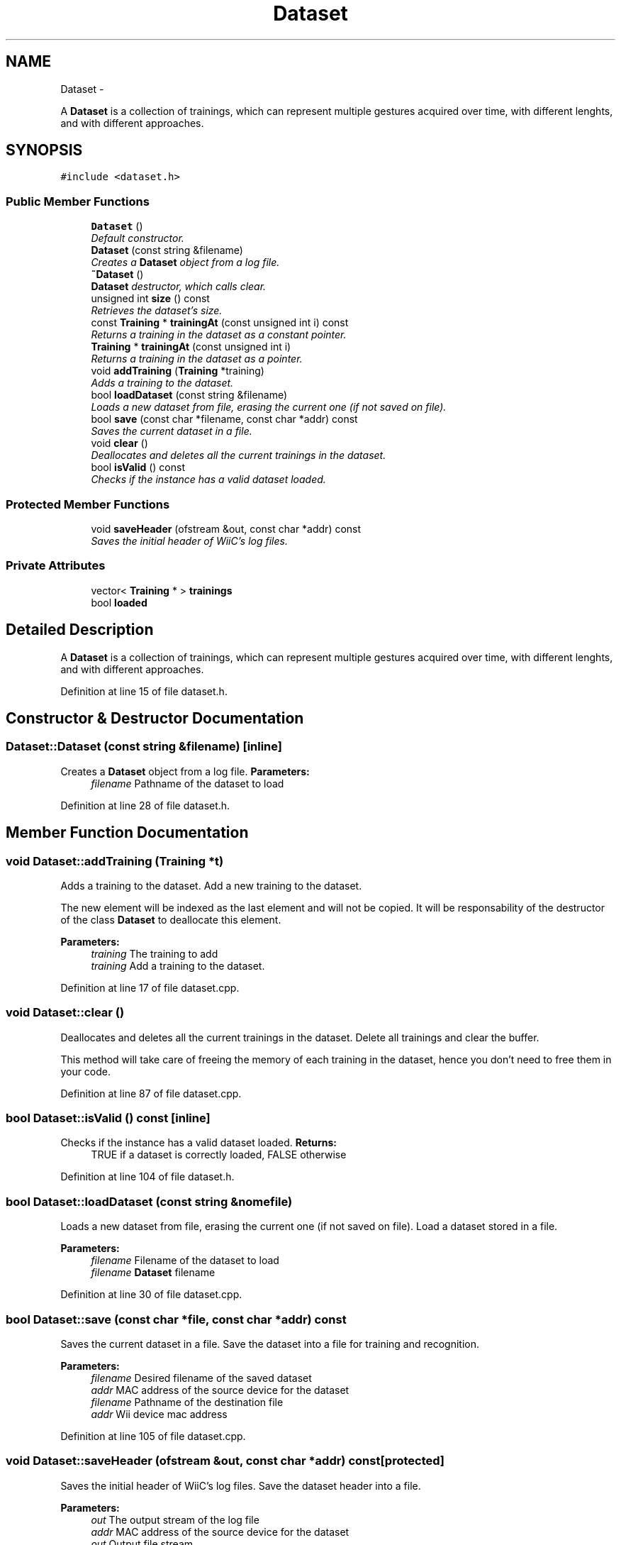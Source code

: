 .TH "Dataset" 3 "Mon Dec 3 2012" "Version 001" "OpenGL Flythrough" \" -*- nroff -*-
.ad l
.nh
.SH NAME
Dataset \- 
.PP
A \fBDataset\fP is a collection of trainings, which can represent multiple gestures acquired over time, with different lenghts, and with different approaches\&.  

.SH SYNOPSIS
.br
.PP
.PP
\fC#include <dataset\&.h>\fP
.SS "Public Member Functions"

.in +1c
.ti -1c
.RI "\fBDataset\fP ()"
.br
.RI "\fIDefault constructor\&. \fP"
.ti -1c
.RI "\fBDataset\fP (const string &filename)"
.br
.RI "\fICreates a \fBDataset\fP object from a log file\&. \fP"
.ti -1c
.RI "\fB~Dataset\fP ()"
.br
.RI "\fI\fBDataset\fP destructor, which calls clear\&. \fP"
.ti -1c
.RI "unsigned int \fBsize\fP () const "
.br
.RI "\fIRetrieves the dataset's size\&. \fP"
.ti -1c
.RI "const \fBTraining\fP * \fBtrainingAt\fP (const unsigned int i) const "
.br
.RI "\fIReturns a training in the dataset as a constant pointer\&. \fP"
.ti -1c
.RI "\fBTraining\fP * \fBtrainingAt\fP (const unsigned int i)"
.br
.RI "\fIReturns a training in the dataset as a pointer\&. \fP"
.ti -1c
.RI "void \fBaddTraining\fP (\fBTraining\fP *training)"
.br
.RI "\fIAdds a training to the dataset\&. \fP"
.ti -1c
.RI "bool \fBloadDataset\fP (const string &filename)"
.br
.RI "\fILoads a new dataset from file, erasing the current one (if not saved on file)\&. \fP"
.ti -1c
.RI "bool \fBsave\fP (const char *filename, const char *addr) const "
.br
.RI "\fISaves the current dataset in a file\&. \fP"
.ti -1c
.RI "void \fBclear\fP ()"
.br
.RI "\fIDeallocates and deletes all the current trainings in the dataset\&. \fP"
.ti -1c
.RI "bool \fBisValid\fP () const "
.br
.RI "\fIChecks if the instance has a valid dataset loaded\&. \fP"
.in -1c
.SS "Protected Member Functions"

.in +1c
.ti -1c
.RI "void \fBsaveHeader\fP (ofstream &out, const char *addr) const "
.br
.RI "\fISaves the initial header of WiiC's log files\&. \fP"
.in -1c
.SS "Private Attributes"

.in +1c
.ti -1c
.RI "vector< \fBTraining\fP * > \fBtrainings\fP"
.br
.ti -1c
.RI "bool \fBloaded\fP"
.br
.in -1c
.SH "Detailed Description"
.PP 
A \fBDataset\fP is a collection of trainings, which can represent multiple gestures acquired over time, with different lenghts, and with different approaches\&. 
.PP
Definition at line 15 of file dataset\&.h\&.
.SH "Constructor & Destructor Documentation"
.PP 
.SS "\fBDataset::Dataset\fP (const string &filename)\fC [inline]\fP"
.PP
Creates a \fBDataset\fP object from a log file\&. \fBParameters:\fP
.RS 4
\fIfilename\fP Pathname of the dataset to load 
.RE
.PP

.PP
Definition at line 28 of file dataset\&.h\&.
.SH "Member Function Documentation"
.PP 
.SS "void \fBDataset::addTraining\fP (\fBTraining\fP *t)"
.PP
Adds a training to the dataset\&. Add a new training to the dataset\&.
.PP
The new element will be indexed as the last element and will not be copied\&. It will be responsability of the destructor of the class \fBDataset\fP to deallocate this element\&.
.PP
\fBParameters:\fP
.RS 4
\fItraining\fP The training to add
.br
\fItraining\fP Add a training to the dataset\&. 
.RE
.PP

.PP
Definition at line 17 of file dataset\&.cpp\&.
.SS "void \fBDataset::clear\fP ()"
.PP
Deallocates and deletes all the current trainings in the dataset\&. Delete all trainings and clear the buffer\&.
.PP
This method will take care of freeing the memory of each training in the dataset, hence you don't need to free them in your code\&. 
.PP
Definition at line 87 of file dataset\&.cpp\&.
.SS "bool \fBDataset::isValid\fP () const\fC [inline]\fP"
.PP
Checks if the instance has a valid dataset loaded\&. \fBReturns:\fP
.RS 4
TRUE if a dataset is correctly loaded, FALSE otherwise 
.RE
.PP

.PP
Definition at line 104 of file dataset\&.h\&.
.SS "bool \fBDataset::loadDataset\fP (const string &nomefile)"
.PP
Loads a new dataset from file, erasing the current one (if not saved on file)\&. Load a dataset stored in a file\&.
.PP
\fBParameters:\fP
.RS 4
\fIfilename\fP Filename of the dataset to load
.br
\fIfilename\fP \fBDataset\fP filename 
.RE
.PP

.PP
Definition at line 30 of file dataset\&.cpp\&.
.SS "bool \fBDataset::save\fP (const char *file, const char *addr) const"
.PP
Saves the current dataset in a file\&. Save the dataset into a file for training and recognition\&.
.PP
\fBParameters:\fP
.RS 4
\fIfilename\fP Desired filename of the saved dataset 
.br
\fIaddr\fP MAC address of the source device for the dataset
.br
\fIfilename\fP Pathname of the destination file 
.br
\fIaddr\fP Wii device mac address 
.RE
.PP

.PP
Definition at line 105 of file dataset\&.cpp\&.
.SS "void \fBDataset::saveHeader\fP (ofstream &out, const char *addr) const\fC [protected]\fP"
.PP
Saves the initial header of WiiC's log files\&. Save the dataset header into a file\&.
.PP
\fBParameters:\fP
.RS 4
\fIout\fP The output stream of the log file 
.br
\fIaddr\fP MAC address of the source device for the dataset
.br
\fIout\fP Output file stream 
.br
\fIaddr\fP Wii device MAC address 
.RE
.PP

.PP
Definition at line 135 of file dataset\&.cpp\&.
.SS "unsigned int \fBDataset::size\fP () const\fC [inline]\fP"
.PP
Retrieves the dataset's size\&. \fBReturns:\fP
.RS 4
the number of trainings collected in the current dataset 
.RE
.PP

.PP
Definition at line 36 of file dataset\&.h\&.
.SS "const \fBTraining\fP* \fBDataset::trainingAt\fP (const unsigned inti) const\fC [inline]\fP"
.PP
Returns a training in the dataset as a constant pointer\&. \fBParameters:\fP
.RS 4
\fIi\fP The training index in the dataset
.RE
.PP
\fBReturns:\fP
.RS 4
A constant pointer to the \fBTraining\fP object corresponding to the i-th element in the dataset 
.RE
.PP

.PP
Definition at line 45 of file dataset\&.h\&.
.SS "\fBTraining\fP* \fBDataset::trainingAt\fP (const unsigned inti)\fC [inline]\fP"
.PP
Returns a training in the dataset as a pointer\&. \fBParameters:\fP
.RS 4
\fIi\fP The training index in the dataset
.RE
.PP
\fBReturns:\fP
.RS 4
A pointer to the \fBTraining\fP object corresponding to the i-th element in the dataset 
.RE
.PP

.PP
Definition at line 61 of file dataset\&.h\&.

.SH "Author"
.PP 
Generated automatically by Doxygen for OpenGL Flythrough from the source code\&.
